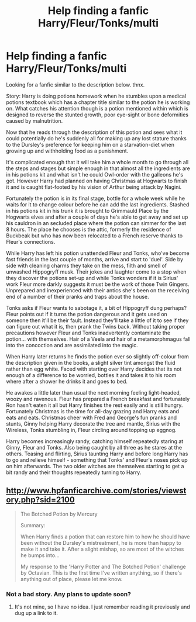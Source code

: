 #+TITLE: Help finding a fanfic Harry/Fleur/Tonks/multi

* Help finding a fanfic Harry/Fleur/Tonks/multi
:PROPERTIES:
:Author: Plane-Sound
:Score: 7
:DateUnix: 1584437057.0
:DateShort: 2020-Mar-17
:END:
Looking for a fanfic similar to the description below. thnx.

Story: Harry is doing potions homework when he stumbles upon a medical potions textbook which has a chapter title similar to the potion he is working on. What catches his attention though is a potion mentioned within which is designed to reverse the stunted growth, poor eye-sight or bone deformities caused by malnutrition.

Now that he reads through the description of this potion and sees what it could potentially do he's suddenly all for making up any lost stature thanks to the Dursley's preference for keeping him on a starvation-diet when growing up and withholding food as a punishment.

It's complicated enough that it will take him a whole month to go through all the steps and stages but simple enough in that almost all the ingredients are in his potions kit and what isn't he could Owl-order with the galleons he's got. However Harry had planned on having Christmas at Hogwarts to finish it and is caught flat-footed by his vision of Arthur being attack by Nagini.

Fortunately the potion is in its final stage, bottle for a whole week while he waits for it to change colour before he can add the last ingredients. Stashed in his potions kit in his trunk it is brought to Grimmauld Place by the Hogwarts elves and after a couple of days he's able to get away and set up his cauldron in an secluded place where the potion can simmer for the last 8 hours. The place he chooses is the attic, formerly the residence of Buckbeak but who has now been relocated to a French reserve thanks to Fleur's connections.

While Harry has left his potion unattended Fleur and Tonks, who've become fast friends in the last couple of months, arrive and start to 'duel'. Side by side with cleaning charms they take on the mess, filth and smell of unwashed Hippogryff musk. Their jokes and laughter come to a stop when they discover the potions set-up and while Tonks wonders if it is Sirius' work Fleur more darkly suggests it must be the work of those Twin Gingers. Unprepared and inexperienced with their antics she's been on the receiving end of a number of their pranks and traps about the house.

Tonks asks if Fleur wants to sabotage it, a bit of Hippogryff dung perhaps? Fleur points out if it turns the potion dangerous and it gets used on someone then it'll be their fault. Instead they'll take a little of it to see if they can figure out what it is, then prank the Twins back. Without taking proper precautions however Fleur and Tonks inadvertently contaminate the potion... with themselves. Hair of a Veela and hair of a metamorphmagus fall into the concoction and are assimilated into the magic.

When Harry later returns he finds the potion ever so slightly off-colour from the description given in the books, a slight silver tint amongst the fluid rather than egg white. Faced with starting over Harry decides that its not enough of a difference to be worried, bottles it and takes it to his room where after a shower he drinks it and goes to bed.

He awakes a little later than usual the next morning feeling light-headed, woozy and ravenous. Fleur has prepared a French breakfast and fortunately Ron hasn't eaten it all but Harry finishes the rest easily and is still hungry. Fortunately Christmas is the time for all-day grazing and Harry eats and eats and eats. Christmas cheer with Fred and George's fun pranks and stunts, Ginny helping Harry decorate the tree and mantle, Sirius with the Wireless, Tonks stumbling in, Fleur circling around topping up eggnog.

Harry becomes increasingly randy, catching himself repeatedly staring at Ginny, Fleur and Tonks. Also being caught by all three as he stares at the others. Teasing and flirting, Sirius taunting Harry and before long Harry has to go and relieve himself - something that Tonks' and Fleur's noses pick up on him afterwards. The two older witches are themselves starting to get a bit randy and their thoughts repeatedly turning to Harry.


** [[http://www.hpfanficarchive.com/stories/viewstory.php?sid=2100]]

#+begin_quote
  The Botched Potion by Mercury

  Summary:

  When Harry finds a potion that can restore him to how he should have been without the Dursley's mistreatment, he is more than happy to make it and take it. After a slight mishap, so are most of the witches he bumps into...

  My response to the 'Harry Potter and The Botched Potion' challenge by Octavian. This is the first time I've written anything, so if there's anything out of place, please let me know.
#+end_quote
:PROPERTIES:
:Author: AudibleKnight
:Score: 3
:DateUnix: 1584438756.0
:DateShort: 2020-Mar-17
:END:

*** Not a bad story. Any plans to update soon?
:PROPERTIES:
:Author: reddog44mag
:Score: 1
:DateUnix: 1584469934.0
:DateShort: 2020-Mar-17
:END:

**** It's not mine, so I have no idea. I just remember reading it previously and dug up a link to it.
:PROPERTIES:
:Author: AudibleKnight
:Score: 1
:DateUnix: 1584507694.0
:DateShort: 2020-Mar-18
:END:
